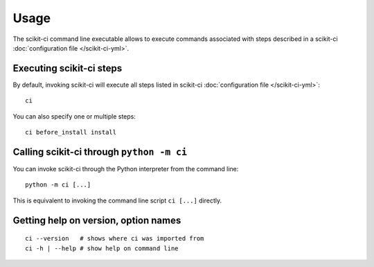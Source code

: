 =====
Usage
=====

The scikit-ci command line executable allows to execute commands associated
with steps described in a scikit-ci
:doc:`configuration file </scikit-ci-yml>`.



Executing scikit-ci steps
---------------------------------

By default, invoking scikit-ci will execute all steps listed in
scikit-ci :doc:`configuration file </scikit-ci-yml>`::

    ci

You can also specify one or multiple steps::

    ci before_install install


Calling scikit-ci through ``python -m ci``
------------------------------------------

You can invoke scikit-ci through the Python interpreter from the command line::

    python -m ci [...]

This is equivalent to invoking the command line script ``ci [...]``
directly.


Getting help on version, option names
-------------------------------------

::

    ci --version   # shows where ci was imported from
    ci -h | --help # show help on command line
